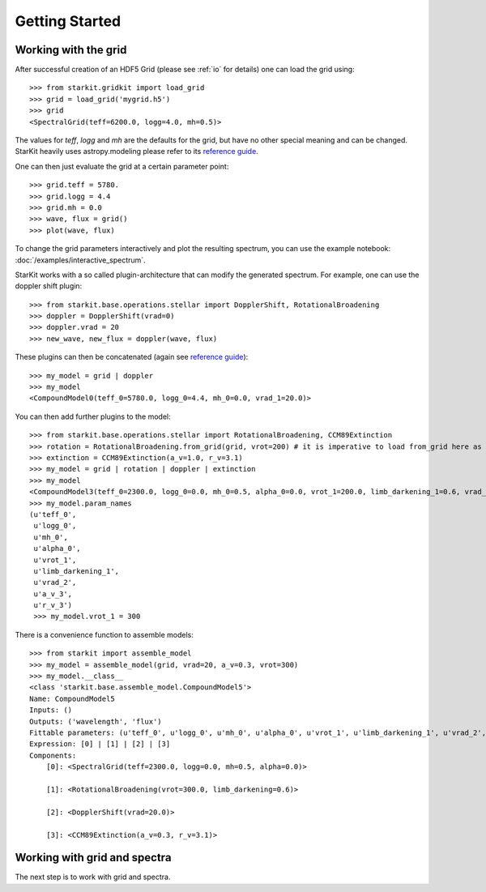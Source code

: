 ***************
Getting Started
***************

.. _working-with-grid:

Working with the grid
^^^^^^^^^^^^^^^^^^^^^

After successful creation of an HDF5 Grid (please see :ref:`io` for details)
one can load the grid using::

    >>> from starkit.gridkit import load_grid
    >>> grid = load_grid('mygrid.h5')
    >>> grid
    <SpectralGrid(teff=6200.0, logg=4.0, mh=0.5)>

The values for `teff`, `logg` and `mh` are the defaults for the grid, but have
no other special meaning and can be changed.
StarKit heavily uses astropy.modeling please refer to its
`reference guide <http://astropy.readthedocs.org/en/latest/modeling/>`_.

One can then just evaluate the grid at a certain parameter point::

    >>> grid.teff = 5780.
    >>> grid.logg = 4.4
    >>> grid.mh = 0.0
    >>> wave, flux = grid()
    >>> plot(wave, flux)

To change the grid parameters interactively and plot the resulting spectrum, you can use the example notebook: :doc:`/examples/interactive_spectrum`.

StarKit works with a so called plugin-architecture that can modify the generated
spectrum. For example, one can use the doppler shift plugin::

    >>> from starkit.base.operations.stellar import DopplerShift, RotationalBroadening
    >>> doppler = DopplerShift(vrad=0)
    >>> doppler.vrad = 20
    >>> new_wave, new_flux = doppler(wave, flux)

These plugins can then be concatenated (again see
`reference guide <http://astropy.readthedocs.org/en/latest/modeling/>`_)::

    >>> my_model = grid | doppler
    >>> my_model
    <CompoundModel0(teff_0=5780.0, logg_0=4.4, mh_0=0.0, vrad_1=20.0)>

You can then add further plugins to the model::

    >>> from starkit.base.operations.stellar import RotationalBroadening, CCM89Extinction
    >>> rotation = RotationalBroadening.from_grid(grid, vrot=200) # it is imperative to load from_grid here as it needs to
    >>> extinction = CCM89Extinction(a_v=1.0, r_v=3.1)
    >>> my_model = grid | rotation | doppler | extinction
    >>> my_model
    <CompoundModel3(teff_0=2300.0, logg_0=0.0, mh_0=0.5, alpha_0=0.0, vrot_1=200.0, limb_darkening_1=0.6, vrad_2=200.0, a_v_3=1.0, r_v_3=3.1)>
    >>> my_model.param_names
    (u'teff_0',
     u'logg_0',
     u'mh_0',
     u'alpha_0',
     u'vrot_1',
     u'limb_darkening_1',
     u'vrad_2',
     u'a_v_3',
     u'r_v_3')
     >>> my_model.vrot_1 = 300

There is a convenience function to assemble models::

    >>> from starkit import assemble_model
    >>> my_model = assemble_model(grid, vrad=20, a_v=0.3, vrot=300)
    >>> my_model.__class__
    <class 'starkit.base.assemble_model.CompoundModel5'>
    Name: CompoundModel5
    Inputs: ()
    Outputs: ('wavelength', 'flux')
    Fittable parameters: (u'teff_0', u'logg_0', u'mh_0', u'alpha_0', u'vrot_1', u'limb_darkening_1', u'vrad_2', u'a_v_3', u'r_v_3')
    Expression: [0] | [1] | [2] | [3]
    Components:
        [0]: <SpectralGrid(teff=2300.0, logg=0.0, mh=0.5, alpha=0.0)>

        [1]: <RotationalBroadening(vrot=300.0, limb_darkening=0.6)>

        [2]: <DopplerShift(vrad=20.0)>

        [3]: <CCM89Extinction(a_v=0.3, r_v=3.1)>

Working with grid and spectra
^^^^^^^^^^^^^^^^^^^^^^^^^^^^^

The next step is to work with grid and spectra.